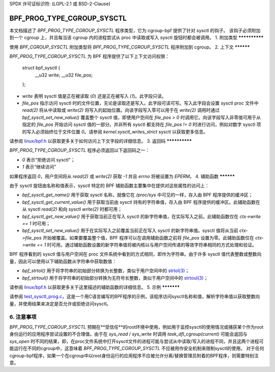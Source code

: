 SPDX 许可证标识符: (LGPL-2.1 或 BSD-2-Clause)

===========================
BPF_PROG_TYPE_CGROUP_SYSCTL
===========================

本文档描述了 `BPF_PROG_TYPE_CGROUP_SYSCTL` 程序类型，它为 cgroup-bpf 提供了针对 sysctl 的钩子。
该钩子必须附加到一个 cgroup 上，并且每当该 cgroup 内的进程尝试从 proc 中读取或写入 sysctl 旋钮时都会被调用。
1. 附加类型
**************

使用 `BPF_CGROUP_SYSCTL` 附加类型将 `BPF_PROG_TYPE_CGROUP_SYSCTL` 程序附加到 cgroup。
2. 上下文
**********

`BPF_PROG_TYPE_CGROUP_SYSCTL` 为 BPF 程序提供了以下上下文访问权限：

    struct bpf_sysctl {
        __u32 write;
        __u32 file_pos;
    };

* `write` 表明 sysctl 值是正在被读取 (`0`) 还是正在被写入 (`1`)。此字段只读。
* `file_pos` 指示访问 sysctl 时的文件位置，无论是读取还是写入。此字段可读可写。写入此字段会设置 sysctl proc 文件中 `read(2)` 将从中读取或 `write(2)` 将写入的起始位置。向该字段写入零可以用于在 `write(2)` 调用时通过 `bpf_sysctl_set_new_value()` 覆盖整个 sysctl 值，即使用户空间在 `file_pos > 0` 时调用它。向该字段写入非零值可用于从指定的 `file_pos` 开始访问 sysctl 值的一部分。并非所有 sysctl 都支持在 `file_pos != 0` 时进行访问，例如对数字 sysctl 项的写入必须始终位于文件位置 `0`。请参阅 `kernel.sysctl_writes_strict` sysctl 以获取更多信息。
请参阅 `linux/bpf.h`_ 以获取更多关于如何访问上下文字段的详细信息。
3. 返回码
**************

`BPF_PROG_TYPE_CGROUP_SYSCTL` 程序必须返回以下返回码之一：

* `0` 表示“拒绝访问 sysctl”；
* `1` 表示“继续访问”
如果程序返回 `0`，用户空间将从 `read(2)` 或 `write(2)` 获取 `-1` 并且 `errno` 将被设置为 `EPERM`。
4. 辅助函数
**********

由于 sysctl 旋钮由名称和值表示，sysctl 特定的 BPF 辅助函数主要集中在提供对这些属性的访问上：

* `bpf_sysctl_get_name()` 用于获取 sysctl 名称，就像它在 `/proc/sys` 中可见的一样，存入由 BPF 程序提供的缓冲区；

* `bpf_sysctl_get_current_value()` 用于获取当前由 sysctl 持有的字符串值，存入由 BPF 程序提供的缓冲区。此辅助函数在从 sysctl `read(2)` 和向 sysctl `write(2)` 时都可用；

* `bpf_sysctl_get_new_value()` 用于获取当前正在写入 sysctl 的新字符串值，在实际写入之前。此辅助函数仅在 `ctx->write == 1` 时可用；

* `bpf_sysctl_set_new_value()` 用于在实际写入之前覆盖当前正在写入 sysctl 的新字符串值。sysctl 值将从当前 `ctx->file_pos` 开始被覆盖。如果要覆盖整个值，BPF 程序可以在调用辅助函数之前将 `file_pos` 设置为零。此辅助函数仅在 `ctx->write == 1` 时可用。通过辅助函数设置的新字符串值将被内核以与用户空间传递的等效字符串相同的方式处理和验证。
BPF 程序看到的 sysctl 值与用户空间在 proc 文件系统中看到的方式相同，即作为字符串。由于许多 sysctl 值代表整数或整数向量，因此可以使用以下辅助函数从字符串中获取数值：

* `bpf_strtol()` 用于将字符串的初始部分转换为长整数，类似于用户空间中的 `strtol(3)`_；
* `bpf_strtoul()` 用于将字符串的初始部分转换为无符号长整数，类似于用户空间中的 `strtoul(3)`_；

请参阅 `linux/bpf.h`_ 以获取更多关于这里描述的辅助函数的详细信息。
5. 示例
***********

请参阅 `test_sysctl_prog.c`_，这是一个用C语言编写的BPF程序的示例，该程序访问sysctl名称和值，解析字符串值以获取整数向量，并使用结果来决定是否允许或拒绝访问sysctl。

6. 注意事项
********

`BPF_PROG_TYPE_CGROUP_SYSCTL` 预期在**受信任**的root环境中使用，例如用于监控sysctl的使用情况或捕获某个作为root身份运行的应用程序尝试设置的不合理值。由于在 `sys_read` / `sys_write` 时调用 `task_dfl_cgroup(current)` 可能会返回与 `sys_open` 时不同的结果，即，在proc文件系统中打开sysctl文件的进程可能与尝试从中读取/写入的进程不同，并且这两个进程可能运行在不同的cgroup中，这意味着 `BPF_PROG_TYPE_CGROUP_SYSCTL` 不应被用作安全机制来限制sysctl的使用。
对于任何cgroup-bpf程序，如果一个在cgroup中以root身份运行的应用程序不应被允许分离/替换管理员附着的BPF程序，则需要特别注意。

.. 链接
.. _linux/bpf.h: ../../include/uapi/linux/bpf.h
.. _strtol(3): http://man7.org/linux/man-pages/man3/strtol.3p.html
.. _strtoul(3): http://man7.org/linux/man-pages/man3/strtoul.3p.html
.. _test_sysctl_prog.c: 
   ../../tools/testing/selftests/bpf/progs/test_sysctl_prog.c
